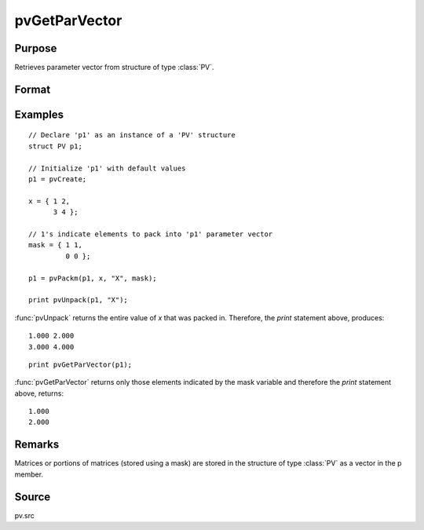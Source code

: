 
pvGetParVector
==============================================

Purpose
----------------

Retrieves parameter vector from structure of type :class:`PV`.

Format
----------------
.. function:: p = pvGetParVector(p1)

    :param p1: an instance of structure of type :class:`PV`
    :type p1: struct

    :return p: parameter vector.

    :rtype p: Kx1 vector

Examples
----------------

::

    // Declare 'p1' as an instance of a 'PV' structure
    struct PV p1;

    // Initialize 'p1' with default values
    p1 = pvCreate;

    x = { 1 2,
          3 4 };

    // 1's indicate elements to pack into 'p1' parameter vector
    mask = { 1 1,
             0 0 };

    p1 = pvPackm(p1, x, "X", mask);

    print pvUnpack(p1, "X");

:func:`pvUnpack` returns the entire value of *x* that was packed in. Therefore, the `print`
statement above, produces:

::

     1.000 2.000
     3.000 4.000

::

     print pvGetParVector(p1);

:func:`pvGetParVector` returns only those elements indicated by the mask variable and therefore the
`print` statement above, returns:

::

     1.000
     2.000

Remarks
-------

Matrices or portions of matrices (stored using a mask) are stored in the
structure of type :class:`PV` as a vector in the p member.


Source
------

pv.src
